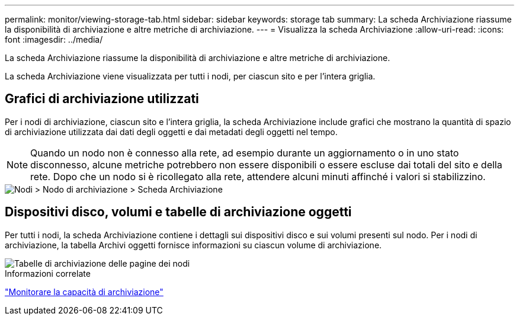 ---
permalink: monitor/viewing-storage-tab.html 
sidebar: sidebar 
keywords: storage tab 
summary: La scheda Archiviazione riassume la disponibilità di archiviazione e altre metriche di archiviazione. 
---
= Visualizza la scheda Archiviazione
:allow-uri-read: 
:icons: font
:imagesdir: ../media/


[role="lead"]
La scheda Archiviazione riassume la disponibilità di archiviazione e altre metriche di archiviazione.

La scheda Archiviazione viene visualizzata per tutti i nodi, per ciascun sito e per l'intera griglia.



== Grafici di archiviazione utilizzati

Per i nodi di archiviazione, ciascun sito e l'intera griglia, la scheda Archiviazione include grafici che mostrano la quantità di spazio di archiviazione utilizzata dai dati degli oggetti e dai metadati degli oggetti nel tempo.


NOTE: Quando un nodo non è connesso alla rete, ad esempio durante un aggiornamento o in uno stato disconnesso, alcune metriche potrebbero non essere disponibili o essere escluse dai totali del sito e della rete.  Dopo che un nodo si è ricollegato alla rete, attendere alcuni minuti affinché i valori si stabilizzino.

image::../media/nodes_storage_node_storage_tab.png[Nodi > Nodo di archiviazione > Scheda Archiviazione]



== Dispositivi disco, volumi e tabelle di archiviazione oggetti

Per tutti i nodi, la scheda Archiviazione contiene i dettagli sui dispositivi disco e sui volumi presenti sul nodo.  Per i nodi di archiviazione, la tabella Archivi oggetti fornisce informazioni su ciascun volume di archiviazione.

image::../media/nodes_page_storage_tables.png[Tabelle di archiviazione delle pagine dei nodi]

.Informazioni correlate
link:monitoring-storage-capacity.html["Monitorare la capacità di archiviazione"]
